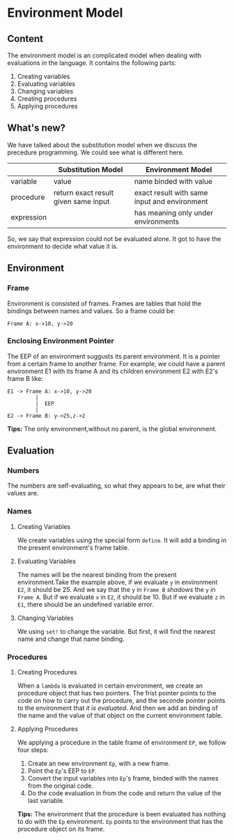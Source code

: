 * Environment Model
** Content
The environment model is an complicated model when dealing with evaluations in the language. It contains the following parts:
1. Creating variables
2. Evaluating variables
3. Changing variables
4. Creating procedures
5. Applying procedures
** What's new?
We have talked about the substitution model when we discuss the precedure programming. We could see what is different here.
|            | Substitution Model                   | Environment Model                            |
|------------+--------------------------------------+----------------------------------------------|
| variable   | value                                | name binded with value                       |
| procedure  | return exact result given same input | exact result with same input and environment |
| expression |                                      | has meaning only under environments          |

So, we say that expression could not be evaluated alone. It got to have the environment to decide what value it is.

** Environment
*** Frame
Environment is consisted of frames. Frames are tables that hold the bindings between names and values. So a frame could be:
#+BEGIN_EXAMPLE
Frame A: x->10, y->20
#+END_EXAMPLE
*** Enclosing Environment Pointer
The EEP of an environment suggusts its parent environment. It is a pointer from a certain frame to another frame. For example, we could have a parent environment E1 with its frame A and its children environment E2 with E2's frame B like:
#+BEGIN_EXAMPLE
E1 -> Frame A: x->10, y->20
         |
         |  EEP
         |
E2 -> Frame B: y->25,z->2
#+END_EXAMPLE

*Tips:* The only environment,without no parent, is the global environment.

** Evaluation
*** Numbers
The numbers are self-evaluating, so what they appears to be, are what their values are.
*** Names
**** Creating Variables
We create variables using the special form =define=. It will add a binding in the present environment's frame table.
**** Evaluating Variables
The names will be the nearest binding from the present environment.Take the example above, if we evaluate =y= in environment =E2=, it should be 25. And we say that the =y= in =Frame B= /shadows/ the =y= in =Frame A=. But if we evaluate =x= in =E2=, it should be 10. But if we evaluate =z= in =E1=, there should be an undefined variable error.
**** Changing Variables
We using =set!= to change the variable. But first, it will find the nearest name and change that name binding.
*** Procedures
**** Creating Procedures
When a =lambda= is evaluated in certain environment, we create an procedure object that has two pointers. The frist pointer points to the code on how to carry out the procedure, and the seconde pointer points to the environment that /it is evaluated/. And then we add an binding of the name and the value of that object on the current environment table.
**** Applying Procedures
We applying a procedure in the table frame of environment =EP=, we follow four steps:
1. Create an new environment =Ep=, with a new frame.
2. Point the =Ep='s EEP to =EP=.
3. Convert the input variables into =Ep='s frame, binded with the names from the original code.
4. Do the code evaluation in from the code and return the value of the last variable.

*Tips:* The environment that the procedure is been evaluated has nothing to do with the =Ep= environment. =Ep= points to the environment that has the procedure object on its frame.
